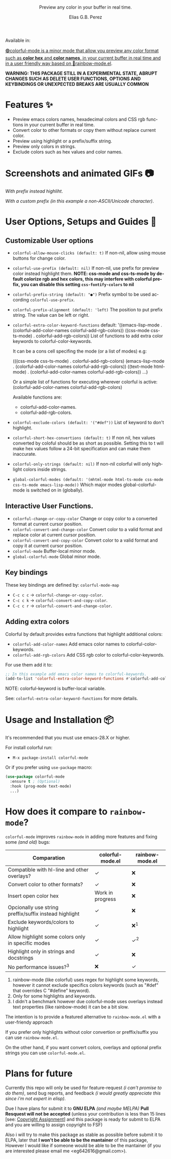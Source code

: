 #+title: [[./assets/colorful-mode-logo.svg]]
#+subtitle: Preview any color in your buffer in real time.
#+author: Elias G.B. Perez
#+language: en
#+export_file_name: colorful-mode.texi
#+texinfo_dir_category: Emacs misc features
#+texinfo_dir_title: colorful-mode: (colorful-mode).
#+texinfo_dir_desc: Preview color hexs in your buffer

Available in:
#+html: <a href="https://jcs-emacs.github.io/jcs-elpa/"><img alt="JCS ELPA" src="https://raw.githubusercontent.com/jcs-emacs/badges/master/elpa/v/colorful-mode.svg">

#+html: <img src="https://raw.githubusercontent.com/DevelopmentCool2449/emacs-svg-badges/main/elisp_logo_warning.svg" align="right" width="10%">

🟢colorful-mode is a minor mode that allow you preview any color
format such as *color hex* and *color names*, in your current buffer
in real time and in a user friendly way based on 🌈[[https://elpa.gnu.org/packages/rainbow-mode.html][rainbow-mode.el]].

*WARNING: THIS PACKAGE STILL IN A EXPERIMENTAL STATE, ABRUPT CHANGES SUCH AS DELETE USER FUNCTIONS, OPTIONS AND KEYBINDINGS OR UNEXPECTED BREAKS ARE USUALLY COMMON*

* Features ✨
- Preview emacs colors names, hexadecimal colors and CSS rgb functions
  in your current buffer in real time.
- Convert color to other formats or copy them without replace current
  color.
- Preview using highlight or a prefix/suffix string.
- Preview only colors in strings.
- Exclude colors such as hex values and color names.

* Screenshots and animated GIFs 📷
[[./assets/gif1.gif]]
/With prefix instead highliht/.

[[./assets/gif2.gif]]
[[./assets/gif3.gif]]
[[./assets/screenshot1.png]]
[[./assets/screenshot2.png]]
[[./assets/screenshot3.png]]

[[./assets/screenshot4.png]]
/With a custom prefix (in this example a non-ASCII/Unicode character)/.

* User Options, Setups and Guides 📖
** Customizable User options
- =colorful-allow-mouse-clicks (default: t)= If non-nil, allow using mouse buttons
  for change color.
- =colorful-use-prefix (default: nil)= If non-nil, use prefix for preview color
  instead highlight them.
  *NOTE: css-mode and css-ts-mode by default colorize rgb and hex colors, this may interfere with colorful prefix, you can disable this setting =css-fontify-colors= to nil*
- =colorful-prefix-string (default: "●")= Prefix symbol to be used according
  =colorful-use-prefix=.
- =colorful-prefix-alignment (default: 'left)= The position to put prefix string.
  The value can be left or right.
- =colorful-extra-color-keyword-functions=
  default:
  '((emacs-lisp-mode . (colorful-add-color-names colorful-add-rgb-colors))
    ((css-mode css-ts-mode) . colorful-add-rgb-colors))
  List of functions to add extra color keywords to colorful-color-keywords.

  It can be a cons cell specifing the mode (or a list of modes)
  e.g:

  (((css-mode css-ts-mode) . colorful-add-rgb-colors)
    (emacs-lisp-mode . (colorful-add-color-names
                        colorful-add-rgb-colors))
    ((text-mode html-mode) . (colorful-add-color-names
                              colorful-add-rgb-colors))
    ...)

  Or a simple list of functions for executing wherever colorful is active:
  (colorful-add-color-names
    colorful-add-rgb-colors)

  Available functions are:
   + colorful-add-color-names.
   + colorful-add-rgb-colors.

- =colorful-exclude-colors (default: '("#def"))= List of keyword to don't highlight.
- =colorful-short-hex-convertions (default: t)= If non nil, hex
  values converted by coloful should be as short as possible.
  Setting this to t will make hex values follow a 24-bit specification
  and can make them inaccurate.
- =colorful-only-strings (default: nil)= If non-nil colorful will only
  highlight colors inside strings.
- =global-colorful-modes (default: '(mhtml-mode html-ts-mode css-mode css-ts-mode emacs-lisp-mode))= Which major modes global-colorful-mode is switched on in (globally).

** Interactive User Functions.
- =colorful-change-or-copy-color= Change or copy color to a converted
  format at current cursor position.
- =colorful-convert-and-change-color= Convert color to a valid format
  and replace color at current cursor position.
- =colorful-convert-and-copy-color= Convert color to a valid format
  and copy it at current cursor position.
- =colorful-mode= Buffer-local minor mode.
- =global-colorful-mode= Global minor mode.

** Key bindings
These key bindings are defined by: =colorful-mode-map=
- =C-c c c= → =colorful-change-or-copy-color=.
- =C-c c k= → =colorful-convert-and-copy-color=.
- =C-c c r= → =colorful-convert-and-change-color=.

** Adding extra colors
Colorful by default provides extra functions that highlight additional
colors:

- =colorful-add-color-names= Add emacs color names to colorful-color-keywords.
- =colorful-add-rgb-colors= Add CSS rgb color to colorful-color-keywords.

For use them add it to:
#+begin_src emacs-lisp
;; In this example add emacs color names to colorful-keywords.
(add-to-list 'colorful-extra-color-keyword-functions #'colorful-add-color-names)
#+end_src
NOTE: colorful-keyword is buffer-local variable.

See: =colorful-extra-color-keyword-functions= for more details.

* Usage and Installation 📦
It's recommended that you must use emacs-28.X or higher.

For install colorful run:
- =M-x package-install colorful-mode=

Or if you prefer using =use-package= macro:
#+begin_src emacs-lisp
  (use-package colorful-mode
    :ensure t ; (Optional)
    :hook (prog-mode text-mode)
    ...)

#+end_src

* How does it compare to =rainbow-mode=?
=colorful-mode= improves =rainbow-mode= in adding more features
and fixing some /(and old)/ bugs:

| Comparation                                            | colorful-mode.el | rainbow-mode.el |
|--------------------------------------------------------+------------------+-----------------|
| Compatible with hl-line and other overlays?            | ✓                | ❌              |
| Convert color to other formats?                        | ✓                | ❌              |
| Insert open color hex                                  | Work in progress | ❌              |
| Opcionally use string preffix/suffix instead highlight | ✓                | ❌              |
| Exclude keywords/colors to highlight                   | ✓                | ❌^{1}          |
| Allow highlight some colors only in specific modes     | ✓                | ✓^{2}           |
| Highlight only in strings and docstrings               | ✓                | ❌              |
| No performance issues?^{3}                             | ❌               | ✓               |

1. rainbow-mode (like colorful) uses regex for highlight some
   keywords, however it cannot exclude specifics colors keywords
   (such as "#def" that overrides C "#define" keyword).
2. Only for some highlights and keywords.
3. I didn't a benchmark however due colorful-mode uses overlays
   instead text properties (like rainbow-mode) it can be a bit slow.

The intention is to provide a featured alternative to
=rainbow-mode.el= with a user-friendy approach

If you prefer only highlights without color convertion or
preffix/suffix you can use =rainbow-mode.el=.

On the other hand, if you want convert colors, overlays and
optional prefix strings you can use =colorful-mode.el=.

* Plans for future
Currently this repo will only be used for feature-request /(i can't
promise to do them)/, send bug reports, and feedback /(i would greatly
appreciate this since i'm not expert in elisp)/.

Due I have plans for submit it to *GNU ELPA* /(and maybe MELPA)/ *Pull
Resquest will not be accepted* (unless your contribution is less than
15 lines [see: [[https://www.gnu.org/software/emacs/manual/html_node/emacs/Copyright-Assignment.html][Copyright Assignment]]] and this package is ready for
submit to ELPA and you are willing to assign copyright to FSF)

Also i will try to make this package as stable as possible before
submit it to ELPA, later that *I won't be able to be the mantainer* of
this package, However I would like if someone would be able to be the
mantainer (if you are interested please email me
<eg642616@gmail.com>).

#+html: <img src="https://raw.githubusercontent.com/DevelopmentCool2449/emacs-svg-badges/main/powered_by_emacs.svg" align="right" width="10%">
#+html: <img src="https://raw.githubusercontent.com/DevelopmentCool2449/emacs-svg-badges/main/powered_by_org_mode.svg" align="right" width="10%">
